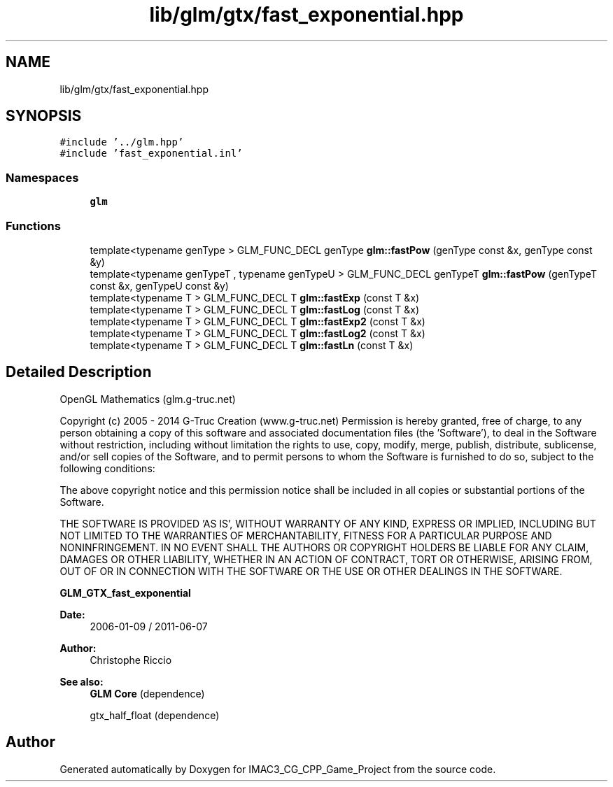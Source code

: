 .TH "lib/glm/gtx/fast_exponential.hpp" 3 "Fri Dec 14 2018" "IMAC3_CG_CPP_Game_Project" \" -*- nroff -*-
.ad l
.nh
.SH NAME
lib/glm/gtx/fast_exponential.hpp
.SH SYNOPSIS
.br
.PP
\fC#include '\&.\&./glm\&.hpp'\fP
.br
\fC#include 'fast_exponential\&.inl'\fP
.br

.SS "Namespaces"

.in +1c
.ti -1c
.RI " \fBglm\fP"
.br
.in -1c
.SS "Functions"

.in +1c
.ti -1c
.RI "template<typename genType > GLM_FUNC_DECL genType \fBglm::fastPow\fP (genType const &x, genType const &y)"
.br
.ti -1c
.RI "template<typename genTypeT , typename genTypeU > GLM_FUNC_DECL genTypeT \fBglm::fastPow\fP (genTypeT const &x, genTypeU const &y)"
.br
.ti -1c
.RI "template<typename T > GLM_FUNC_DECL T \fBglm::fastExp\fP (const T &x)"
.br
.ti -1c
.RI "template<typename T > GLM_FUNC_DECL T \fBglm::fastLog\fP (const T &x)"
.br
.ti -1c
.RI "template<typename T > GLM_FUNC_DECL T \fBglm::fastExp2\fP (const T &x)"
.br
.ti -1c
.RI "template<typename T > GLM_FUNC_DECL T \fBglm::fastLog2\fP (const T &x)"
.br
.ti -1c
.RI "template<typename T > GLM_FUNC_DECL T \fBglm::fastLn\fP (const T &x)"
.br
.in -1c
.SH "Detailed Description"
.PP 
OpenGL Mathematics (glm\&.g-truc\&.net)
.PP
Copyright (c) 2005 - 2014 G-Truc Creation (www\&.g-truc\&.net) Permission is hereby granted, free of charge, to any person obtaining a copy of this software and associated documentation files (the 'Software'), to deal in the Software without restriction, including without limitation the rights to use, copy, modify, merge, publish, distribute, sublicense, and/or sell copies of the Software, and to permit persons to whom the Software is furnished to do so, subject to the following conditions:
.PP
The above copyright notice and this permission notice shall be included in all copies or substantial portions of the Software\&.
.PP
THE SOFTWARE IS PROVIDED 'AS IS', WITHOUT WARRANTY OF ANY KIND, EXPRESS OR IMPLIED, INCLUDING BUT NOT LIMITED TO THE WARRANTIES OF MERCHANTABILITY, FITNESS FOR A PARTICULAR PURPOSE AND NONINFRINGEMENT\&. IN NO EVENT SHALL THE AUTHORS OR COPYRIGHT HOLDERS BE LIABLE FOR ANY CLAIM, DAMAGES OR OTHER LIABILITY, WHETHER IN AN ACTION OF CONTRACT, TORT OR OTHERWISE, ARISING FROM, OUT OF OR IN CONNECTION WITH THE SOFTWARE OR THE USE OR OTHER DEALINGS IN THE SOFTWARE\&.
.PP
\fBGLM_GTX_fast_exponential\fP
.PP
\fBDate:\fP
.RS 4
2006-01-09 / 2011-06-07 
.RE
.PP
\fBAuthor:\fP
.RS 4
Christophe Riccio
.RE
.PP
\fBSee also:\fP
.RS 4
\fBGLM Core\fP (dependence) 
.PP
gtx_half_float (dependence) 
.RE
.PP

.SH "Author"
.PP 
Generated automatically by Doxygen for IMAC3_CG_CPP_Game_Project from the source code\&.
